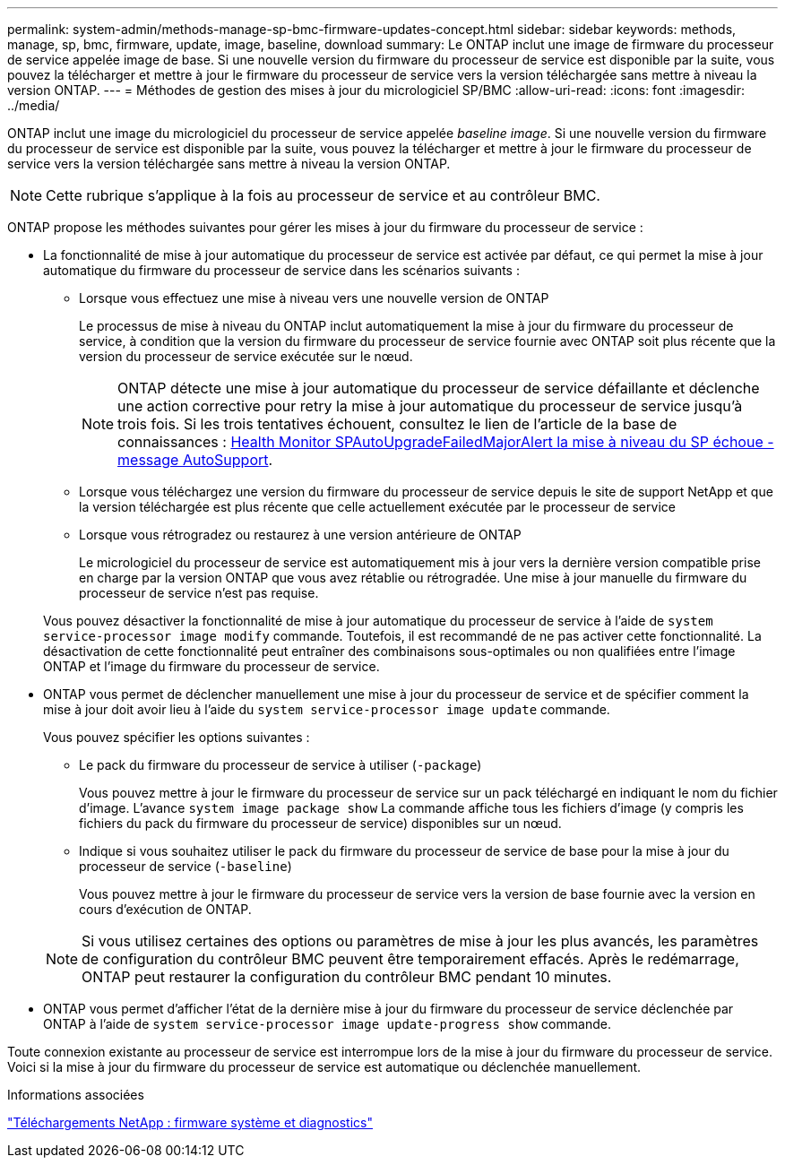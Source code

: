---
permalink: system-admin/methods-manage-sp-bmc-firmware-updates-concept.html 
sidebar: sidebar 
keywords: methods, manage, sp, bmc, firmware, update, image, baseline, download 
summary: Le ONTAP inclut une image de firmware du processeur de service appelée image de base. Si une nouvelle version du firmware du processeur de service est disponible par la suite, vous pouvez la télécharger et mettre à jour le firmware du processeur de service vers la version téléchargée sans mettre à niveau la version ONTAP. 
---
= Méthodes de gestion des mises à jour du micrologiciel SP/BMC
:allow-uri-read: 
:icons: font
:imagesdir: ../media/


[role="lead"]
ONTAP inclut une image du micrologiciel du processeur de service appelée _baseline image_. Si une nouvelle version du firmware du processeur de service est disponible par la suite, vous pouvez la télécharger et mettre à jour le firmware du processeur de service vers la version téléchargée sans mettre à niveau la version ONTAP.

[NOTE]
====
Cette rubrique s'applique à la fois au processeur de service et au contrôleur BMC.

====
ONTAP propose les méthodes suivantes pour gérer les mises à jour du firmware du processeur de service :

* La fonctionnalité de mise à jour automatique du processeur de service est activée par défaut, ce qui permet la mise à jour automatique du firmware du processeur de service dans les scénarios suivants :
+
** Lorsque vous effectuez une mise à niveau vers une nouvelle version de ONTAP
+
Le processus de mise à niveau du ONTAP inclut automatiquement la mise à jour du firmware du processeur de service, à condition que la version du firmware du processeur de service fournie avec ONTAP soit plus récente que la version du processeur de service exécutée sur le nœud.

+
[NOTE]
====
ONTAP détecte une mise à jour automatique du processeur de service défaillante et déclenche une action corrective pour retry la mise à jour automatique du processeur de service jusqu'à trois fois. Si les trois tentatives échouent, consultez le lien de l'article de la base de connaissances : https://kb.netapp.com/Advice_and_Troubleshooting/Data_Storage_Software/ONTAP_OS/Health_Monitor_SPAutoUpgradeFailedMajorAlert__SP_upgrade_fails_-_AutoSupport_Message[Health Monitor SPAutoUpgradeFailedMajorAlert la mise à niveau du SP échoue - message AutoSupport].

====
** Lorsque vous téléchargez une version du firmware du processeur de service depuis le site de support NetApp et que la version téléchargée est plus récente que celle actuellement exécutée par le processeur de service
** Lorsque vous rétrogradez ou restaurez à une version antérieure de ONTAP
+
Le micrologiciel du processeur de service est automatiquement mis à jour vers la dernière version compatible prise en charge par la version ONTAP que vous avez rétablie ou rétrogradée. Une mise à jour manuelle du firmware du processeur de service n'est pas requise.



+
Vous pouvez désactiver la fonctionnalité de mise à jour automatique du processeur de service à l'aide de `system service-processor image modify` commande. Toutefois, il est recommandé de ne pas activer cette fonctionnalité. La désactivation de cette fonctionnalité peut entraîner des combinaisons sous-optimales ou non qualifiées entre l'image ONTAP et l'image du firmware du processeur de service.

* ONTAP vous permet de déclencher manuellement une mise à jour du processeur de service et de spécifier comment la mise à jour doit avoir lieu à l'aide du `system service-processor image update` commande.
+
Vous pouvez spécifier les options suivantes :

+
** Le pack du firmware du processeur de service à utiliser (`-package`)
+
Vous pouvez mettre à jour le firmware du processeur de service sur un pack téléchargé en indiquant le nom du fichier d'image. L'avance `system image package show` La commande affiche tous les fichiers d'image (y compris les fichiers du pack du firmware du processeur de service) disponibles sur un nœud.

** Indique si vous souhaitez utiliser le pack du firmware du processeur de service de base pour la mise à jour du processeur de service (`-baseline`)
+
Vous pouvez mettre à jour le firmware du processeur de service vers la version de base fournie avec la version en cours d'exécution de ONTAP.



+
[NOTE]
====
Si vous utilisez certaines des options ou paramètres de mise à jour les plus avancés, les paramètres de configuration du contrôleur BMC peuvent être temporairement effacés. Après le redémarrage, ONTAP peut restaurer la configuration du contrôleur BMC pendant 10 minutes.

====
* ONTAP vous permet d'afficher l'état de la dernière mise à jour du firmware du processeur de service déclenchée par ONTAP à l'aide de `system service-processor image update-progress show` commande.


Toute connexion existante au processeur de service est interrompue lors de la mise à jour du firmware du processeur de service. Voici si la mise à jour du firmware du processeur de service est automatique ou déclenchée manuellement.

.Informations associées
https://mysupport.netapp.com/site/downloads/firmware/system-firmware-diagnostics["Téléchargements NetApp : firmware système et diagnostics"^]

